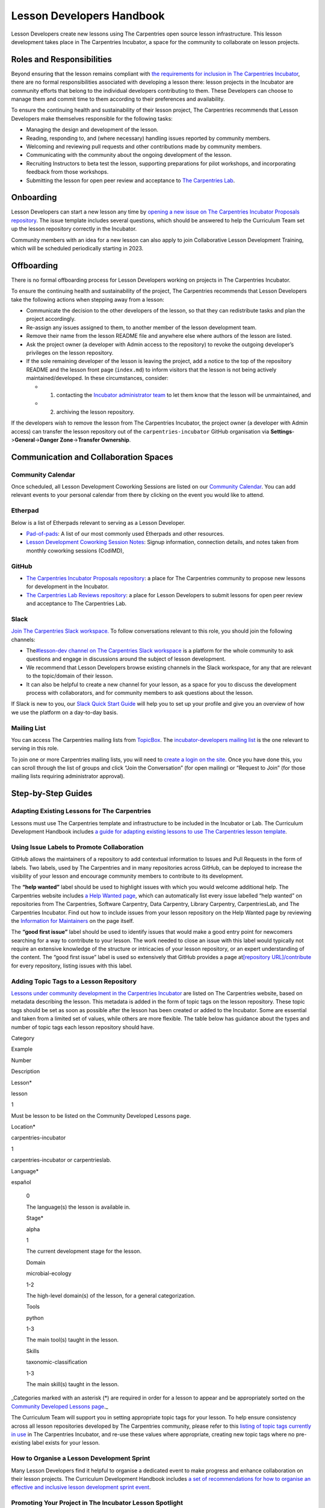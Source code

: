 Lesson Developers Handbook
==========================

Lesson Developers create new lessons using The Carpentries open source
lesson infrastructure. This lesson development takes place in The
Carpentries Incubator, a space for the community to collaborate on
lesson projects.

Roles and Responsibilities
--------------------------

Beyond ensuring that the lesson remains compliant with `the requirements
for inclusion in The Carpentries
Incubator <https://github.com/carpentries-incubator/proposals/blob/main/README.md#what-are-the-requirements-for-being-included-in-the-carpentries-incubator>`__,
there are no formal responsibilities associated with developing a lesson
there: lesson projects in the Incubator are community efforts that
belong to the individual developers contributing to them. These
Developers can choose to manage them and commit time to them according
to their preferences and availability.

To ensure the continuing health and sustainability of their lesson
project, The Carpentries recommends that Lesson Developers make
themselves responsible for the following tasks:

-  Managing the design and development of the lesson.
-  Reading, responding to, and (where necessary) handling issues
   reported by community members.
-  Welcoming and reviewing pull requests and other contributions made by
   community members.
-  Communicating with the community about the ongoing development of the
   lesson.
-  Recruiting Instructors to beta test the lesson, supporting
   preparations for pilot workshops, and incorporating feedback from
   those workshops.
-  Submitting the lesson for open peer review and acceptance to `The
   Carpentries Lab <https://carpentries-lab.org/>`__.

Onboarding
----------

Lesson Developers can start a new lesson any time by `opening a new
issue on The Carpentries Incubator Proposals
repository <https://github.com/carpentries-incubator/proposals/issues/new?assignees=&labels=&template=issue_proposal.md>`__.
The issue template includes several questions, which should be answered
to help the Curriculum Team set up the lesson repository correctly in
the Incubator.

Community members with an idea for a new lesson can also apply to join
Collaborative Lesson Development Training, which will be scheduled
periodically starting in 2023.

Offboarding
-----------

There is no formal offboarding process for Lesson Developers working on
projects in The Carpentries Incubator.

To ensure the continuing health and sustainability of the project, The
Carpentries recommends that Lesson Developers take the following actions
when stepping away from a lesson:

-  Communicate the decision to the other developers of the lesson, so
   that they can redistribute tasks and plan the project accordingly.
-  Re-assign any issues assigned to them, to another member of the
   lesson development team.
-  Remove their name from the lesson README file and anywhere else where
   authors of the lesson are listed.
-  Ask the project owner (a developer with Admin access to the
   repository) to revoke the outgoing developer’s privileges on the
   lesson repository.
-  If the sole remaining developer of the lesson is leaving the project,
   add a notice to the top of the repository README and the lesson front
   page (``index.md``) to inform visitors that the lesson is not being
   actively maintained/developed. In these circumstances, consider:

   -  

      1. contacting the `Incubator administrator
         team <mailto:incubator@carpentries.org>`__ to let them know
         that the lesson will be unmaintained, and

   -  

      2. archiving the lesson repository.

If the developers wish to remove the lesson from The Carpentries
Incubator, the project owner (a developer with Admin access) can
transfer the lesson repository out of the ``carpentries-incubator``
GitHub organisation via **Settings**->\ **General**->\ **Danger
Zone**->\ **Transfer Ownership**.

Communication and Collaboration Spaces
--------------------------------------

Community Calendar
~~~~~~~~~~~~~~~~~~

Once scheduled, all Lesson Development Coworking Sessions are listed on
our `Community
Calendar <https://carpentries.org/community/#community-events>`__. You
can add relevant events to your personal calendar from there by clicking
on the event you would like to attend.

Etherpad
~~~~~~~~

Below is a list of Etherpads relevant to serving as a Lesson Developer.

-  `Pad-of-pads <https://pad.carpentries.org/pad-of-pads>`__: A list of
   our most commonly used Etherpads and other resources.
-  `Lesson Development Coworking Session
   Notes <https://codimd.carpentries.org/lessondev-coworking>`__: Signup
   information, connection details, and notes taken from monthly
   coworking sessions (CodiMD),

GitHub
~~~~~~

-  `The Carpentries Incubator Proposals
   repository <https://github.com/carpentries-incubator/proposals>`__: a
   place for The Carpentries community to propose new lessons for
   development in the Incubator.
-  `The Carpentries Lab Reviews
   repository <https://github.com/carpentries-lab/reviews>`__: a place
   for Lesson Developers to submit lessons for open peer review and
   acceptance to The Carpentries Lab.

Slack
~~~~~

`Join The Carpentries Slack
workspace. <https://swc-slack-invite.herokuapp.com/>`__ To follow
conversations relevant to this role, you should join the following
channels:

-  The\ `#lesson-dev channel on The Carpentries Slack
   workspace <https://swcarpentry.slack.com/archives/C3KUTT5V3>`__ is a
   platform for the whole community to ask questions and engage in
   discussions around the subject of lesson development.
-  We recommend that Lesson Developers browse existing channels in the
   Slack workspace, for any that are relevant to the topic/domain of
   their lesson.
-  It can also be helpful to create a new channel for your lesson, as a
   space for you to discuss the development process with collaborators,
   and for community members to ask questions about the lesson.

If Slack is new to you, our `Slack Quick Start
Guide <https://docs.carpentries.org/topic_folders/communications/tools/slack-and-email.html#slack-quick-start-guide>`__
will help you to set up your profile and give you an overview of how we
use the platform on a day-to-day basis.

Mailing List
~~~~~~~~~~~~

You can access The Carpentries mailing lists from
`TopicBox <https://carpentries.topicbox.com/latest>`__. The
`incubator-developers mailing
list <https://carpentries.topicbox.com/groups/incubator-developers>`__
is the one relevant to serving in this role.

To join one or more Carpentries mailing lists, you will need to `create
a login on the site <https://carpentries.topicbox.com/latest>`__. Once
you have done this, you can scroll through the list of groups and click
“Join the Conversation” (for open mailing) or “Request to Join” (for
those mailing lists requiring administrator approval).

Step-by-Step Guides
-------------------

Adapting Existing Lessons for The Carpentries
~~~~~~~~~~~~~~~~~~~~~~~~~~~~~~~~~~~~~~~~~~~~~

Lessons must use The Carpentries template and infrastructure to be
included in the Incubator or Lab. The Curriculum Development Handbook
includes `a guide for adapting existing lessons to use The Carpentries
lesson
template <https://cdh.carpentries.org/adapting-existing-lessons-for-the-carpentries.html>`__.

Using Issue Labels to Promote Collaboration
~~~~~~~~~~~~~~~~~~~~~~~~~~~~~~~~~~~~~~~~~~~

GitHub allows the maintainers of a repository to add contextual
information to Issues and Pull Requests in the form of labels. Two
labels, used by The Carpentries and in many repositories across GitHub,
can be deployed to increase the visibility of your lesson and encourage
community members to contribute to its development.

The **“help wanted”** label should be used to highlight issues with
which you would welcome additional help. The Carpentries website
includes `a Help Wanted
page <https://carpentries.org/help-wanted-issues/>`__, which can
automatically list every issue labelled “help wanted” on repositories
from The Carpentries, Software Carpentry, Data Carpentry, Library
Carpentry, CarpentriesLab, and The Carpentries Incubator. Find out how
to include issues from your lesson repository on the Help Wanted page by
reviewing the `Information for
Maintainers <https://carpentries.org/help-wanted-issues/#for-maintainers>`__
on the page itself.

The **“good first issue”** label should be used to identify issues that
would make a good entry point for newcomers searching for a way to
contribute to your lesson. The work needed to close an issue with this
label would typically not require an extensive knowledge of the
structure or intricacies of your lesson repository, or an expert
understanding of the content. The “good first issue” label is used so
extensively that GitHub provides a page at\ `[repository
URL]/contribute <https://github.com/swcarpentry/r-novice-gapminder/contribute>`__
for every repository, listing issues with this label.

Adding Topic Tags to a Lesson Repository
~~~~~~~~~~~~~~~~~~~~~~~~~~~~~~~~~~~~~~~~

`Lessons under community development in the Carpentries
Incubator <https://carpentries.org/community-lessons/>`__ are listed on
The Carpentries website, based on metadata describing the lesson. This
metadata is added in the form of topic tags on the lesson repository.
These topic tags should be set as soon as possible after the lesson has
been created or added to the Incubator. Some are essential and taken
from a limited set of values, while others are more flexible. The table
below has guidance about the types and number of topic tags each lesson
repository should have.

.. raw:: html

   <table>

.. raw:: html

   <tr>

.. raw:: html

   <td>

Category

.. raw:: html

   </td>

.. raw:: html

   <td>

Example

.. raw:: html

   </td>

.. raw:: html

   <td>

Number

.. raw:: html

   </td>

.. raw:: html

   <td>

Description

.. raw:: html

   </td>

.. raw:: html

   </tr>

.. raw:: html

   <tr>

.. raw:: html

   <td>

Lesson\*

.. raw:: html

   </td>

.. raw:: html

   <td>

lesson

.. raw:: html

   </td>

.. raw:: html

   <td>

1

.. raw:: html

   </td>

.. raw:: html

   <td>

Must be lesson to be listed on the Community Developed Lessons page.

.. raw:: html

   </td>

.. raw:: html

   </tr>

.. raw:: html

   <tr>

.. raw:: html

   <td>

Location\*

.. raw:: html

   </td>

.. raw:: html

   <td>

carpentries-incubator

.. raw:: html

   </td>

.. raw:: html

   <td>

1

.. raw:: html

   </td>

.. raw:: html

   <td>

carpentries-incubator or carpentrieslab.

.. raw:: html

   </td>

.. raw:: html

   </tr>

.. raw:: html

   <tr>

.. raw:: html

   <td>

Language\*

.. raw:: html

   </td>

.. raw:: html

   <td>

español

.. raw:: html

   </td>

.. raw:: html

   <td>

..

   0

   .. raw:: html

      </td>

   .. raw:: html

      <td>

   The language(s) the lesson is available in.

   .. raw:: html

      </td>

   .. raw:: html

      </tr>

   .. raw:: html

      <tr>

   .. raw:: html

      <td>

   Stage\*

   .. raw:: html

      </td>

   .. raw:: html

      <td>

   alpha

   .. raw:: html

      </td>

   .. raw:: html

      <td>

   1

   .. raw:: html

      </td>

   .. raw:: html

      <td>

   The current development stage for the lesson.

   .. raw:: html

      </td>

   .. raw:: html

      </tr>

   .. raw:: html

      <tr>

   .. raw:: html

      <td>

   Domain

   .. raw:: html

      </td>

   .. raw:: html

      <td>

   microbial-ecology

   .. raw:: html

      </td>

   .. raw:: html

      <td>

   1-2

   .. raw:: html

      </td>

   .. raw:: html

      <td>

   The high-level domain(s) of the lesson, for a general categorization.

   .. raw:: html

      </td>

   .. raw:: html

      </tr>

   .. raw:: html

      <tr>

   .. raw:: html

      <td>

   Tools

   .. raw:: html

      </td>

   .. raw:: html

      <td>

   python

   .. raw:: html

      </td>

   .. raw:: html

      <td>

   1-3

   .. raw:: html

      </td>

   .. raw:: html

      <td>

   The main tool(s) taught in the lesson.

   .. raw:: html

      </td>

   .. raw:: html

      </tr>

   .. raw:: html

      <tr>

   .. raw:: html

      <td>

   Skills

   .. raw:: html

      </td>

   .. raw:: html

      <td>

   taxonomic-classification

   .. raw:: html

      </td>

   .. raw:: html

      <td>

   1-3

   .. raw:: html

      </td>

   .. raw:: html

      <td>

   The main skill(s) taught in the lesson.

   .. raw:: html

      </td>

   .. raw:: html

      </tr>

   .. raw:: html

      </table>

\_Categories marked with an asterisk (*) are required in order for a
lesson to appear and be appropriately sorted on the `Community Developed
Lessons page <https://carpentries.org/community-lessons/>`__.\_

The Curriculum Team will support you in setting appropriate topic tags
for your lesson. To help ensure consistency across all lesson
repositories developed by The Carpentries community, please refer to
this `listing of topic tags currently in
use <https://docs.google.com/spreadsheets/d/1KkmBtCu4PaNb5nzJAD82UHcfHQlaPY84qPVxw8WO8es/edit?usp=sharing>`__
in The Carpentries Incubator, and re-use these values where appropriate,
creating new topic tags where no pre-existing label exists for your
lesson.

How to Organise a Lesson Development Sprint
~~~~~~~~~~~~~~~~~~~~~~~~~~~~~~~~~~~~~~~~~~~

Many Lesson Developers find it helpful to organise a dedicated event to
make progress and enhance collaboration on their lesson projects. The
Curriculum Development Handbook includes `a set of recommendations for
how to organise an effective and inclusive lesson development sprint
event <https://cdh.carpentries.org/lesson-sprint-recommendations.html>`__.

Promoting Your Project in The Incubator Lesson Spotlight
~~~~~~~~~~~~~~~~~~~~~~~~~~~~~~~~~~~~~~~~~~~~~~~~~~~~~~~~

The Incubator Lesson Spotlight is a regular feature in The Carpentries
blog and newsletter, highlighting a lesson currently under community
development. The purpose of the Spotlight series is to raise the
visibility of that lesson among the broader community, and to encourage
community members to contribute to the further development of that
lesson.

Any lesson in `The Carpentries
Incubator <https://github.com/carpentries-incubator/>`__ is eligible to
be included in the series, regardless of the stage of development that
lesson is currently in. It is a good way for lessons in the early stages
of development to attract new collaborators, and for those in later
stages to invite others to informally review the lesson and to try
teaching the material. To submit your lesson to be featured in the
series, follow the steps below.

1. Think about how you can prepare your lesson for new contributors
   before the feature is published. This might mean labelling existing
   issues (e.g. to appear on `the Help Wanted
   page <https://carpentries.org/help-wanted-issues/>`__) or creating
   new ones, making sure that your CONTRIBUTING.md is up-to-date, and/or
   planning publication of the Spotlight feature to fit with a
   relatively quiet period in your schedule so that you can respond
   promptly to any new issues and pull requests.
2. Fill in `the Incubator Lesson Spotlight content submission
   form <https://docs.google.com/forms/d/e/1FAIpQLScJimGMtzqAFE-Tii-LvbfGZqtKj0OC4ken7_Qdlta8uZXAUA/viewform>`__,
   providing details of the lesson to be included in the feature. It may
   be beneficial to collaborate on this content with other developers
   working on the lesson. The Carpentries Core Team will use the content
   provided in the form to create a post for `The Carpentries
   blog <https://carpentries.org/blog/>`__ and an item for
   the\ `Carpentries Clippings
   newsletter <https://carpentries.org/newsletter/>`__.
3. When the blog post has been drafted, a pull request will be opened to
   add that post to the website. You will be tagged for an (optional)
   review of this pull request before it is published. To review the
   blog post, read through the post content and comment on the issue
   thread to request any changes to the feature.

Submitting a Lesson to The Carpentries Lab
~~~~~~~~~~~~~~~~~~~~~~~~~~~~~~~~~~~~~~~~~~

The Carpentries Lab hosts community-developed lessons that have been
peer reviewed and can be relied upon by Instructors to meet a high
standard of quality and stability. The Lab provides a platform for open
peer review of lessons, and to promote the lessons that have entered the
collection.

To submit a lesson for peer review in The Carpentries Lab, follow these
steps:

1. Check `the eligibility criteria for lessons to be reviewed in the
   Lab <https://github.com/carpentries-lab/reviews#what-makes-a-lesson-a-good-candidate-for-the-carpentries-lab>`__.
2. `Open a new issue on the Reviews
   repository <https://github.com/carpentries-lab/reviews/issues/new?assignees=&labels=new-submission&template=submission.md&title=%5BREV%5D%3A+>`__
   and answer the questions in the issue template to tell the Editors
   about the lesson.

Piloting a Lesson
~~~~~~~~~~~~~~~~~

Teaching a lesson for the first time is very rewarding, but the
experience of the Instructors and learners also identifies opportunities
to address and further clarify parts of the content. This makes early
lesson teachings, which we refer to as *lesson pilots*, crucial
milestones in the development of a high-quality lesson. As well as
teaching new and exciting skills to learners, the additional purpose of
pilot workshops is to collect information and feedback that can be used
to polish content and make the lesson more reusable by other Instructors
(e.g. by recording accurate timings for episodes and exercises,
expanding Instructor Notes, etc.).

Alpha and Beta Pilots
^^^^^^^^^^^^^^^^^^^^^

The lesson development process includes pilot workshops at two different
stages, which we refer to as *alpha* and *beta* pilots. Alpha pilots are
the first workshops where the lesson is taught, almost always by some or
all of the original developers of the lesson.

After the feedback from these alpha pilots has been used to improve the
lesson, it can enter the beta stage, where other Instructors - who did
not have a major part in the previous development of the lesson - teach
it and provide feedback.

Information about these pilots, and the requirements for piloting
official Carpentries lessons, can be found in the `Lesson Life Cycle
chapter of The Carpentries Curriculum Development
Handbook <https://cdh.carpentries.org/the-lesson-life-cycle.html>`__.

Information for Lesson Developers
^^^^^^^^^^^^^^^^^^^^^^^^^^^^^^^^^

Finding Hosts for Beta Pilots
'''''''''''''''''''''''''''''

If you are developing a new official Carpentries lesson - a lesson
developed based on prior agreement with The Carpentries, and is intended
to become another lesson/curriculum offered in centrally-organised
workshops - the Curriculum Team will help you find hosts and Instructors
for pilot workshops.

If you are developing a lesson in The Carpentries Incubator, you can
recruit pilot hosts by putting out a call via `the discuss TopicBox
list <https://carpentries.topicbox.com/groups/discuss>`__, `the general
channel on The Carpentries Slack
workspace <https://carpentries.org/connect/>`__, `by publishing a post
on our
blog <https://docs.carpentries.org/topic_folders/communications/guides/submit_blog_post.html>`__,
and/or by any other communications channel that you think appropriate
(e.g. the mailing list of a specific community likely to be interested
in the lesson topic). You may find this `template blog
post <https://docs.google.com/document/d/1z8QmxDIiew-p1d8aLzXa0vt0FLUHNtK3oS3tucyrRsI/edit?usp=sharing>`__
and/or this `template email
message <https://docs.google.com/document/d/1hHnm-Ljb_o_rNd9bvQ83ilq40KoGoEfMPTSrFS4QOj8/edit?usp=sharing>`__
helpful starting points. If after taking these steps, you need help
finding hosts to pilot your lesson, or if you have any questions about
the lesson pilot process for lessons in The Carpentries Incubator, you
can contact the `Incubator administrator
team <mailto:incubator@carpentries.org>`__.

Collecting Feedback on the Lesson
'''''''''''''''''''''''''''''''''

Feedback from learners will be a valuable source of information about
and suggestions for how your lesson could be further improved after the
pilot. The standard Carpentries pre- and post-workshop surveys do not
support lesson pilots so you will need to create your own surveys to
send out before/after a pilot workshop. Although surveys for pilot
workshops will frequently include questions that are specific to the
particular lesson being piloted, there are some standard feedback
questions that can be asked after a pilot to assess the design and flow
of the lesson. This `template post-pilot workshop
survey <https://docs.google.com/forms/d/1OGCQBotD2nOJkc7KpFZLhFfb3EBcxEDwHz_3p48qz3U/template/preview>`__
can be copied and adapted to your lesson, and shared with learners in
place of the standard post-workshop survey.

It is also important to gather information about the lesson while it is
being taught. Check `the Lesson Life Cycle chapter of The Carpentries
Curriculum Development
Handbook <https://cdh.carpentries.org/the-lesson-life-cycle.html#field-testing-alpha-stage>`__
for a list of things to take note of during the pilot workshop. We
recommend assigning a specific person or people to keep track of these
points (e.g. an Instructor or Helper). You may find it helpful to make a
copy of `the pilot observation notes
template <https://codimd.carpentries.org/lesson-pilot-observation-notes-template>`__
to use during the workshop.

Information for Hosts
^^^^^^^^^^^^^^^^^^^^^

Recruiting Instructors for Beta Pilots
''''''''''''''''''''''''''''''''''''''

If you are hosting a pilot of a new official Carpentries lesson - a
lesson developed based on prior agreement with The Carpentries, and
which is intended to become another lesson/curriculum offered in
centrally-organised workshops - the Curriculum Team will help you find
Instructors for pilot workshops.

The Carpentries is also keen to support the development and piloting of
lessons in The Carpentries Incubator. If you are hosting a pilot of a
lesson in the Incubator, we ask that you **first** try to find
Instructors for pilot workshops yourself. Often, hosts are able to
recruit certified Instructors from their local community with relevant
knowledge of the lesson topic, but in some cases this will not be
possible. If you wish to recruit Instructors for a pilot workshop, try
putting a call out on `local/regional community mailing
lists <https://carpentries.topicbox.com/groups>`__, any relevant
channels on `The Carpentries Slack
workspace <https://carpentries.org/connect/>`__ (the lesson authors may
be able to direct you to these), and/or `by publishing a post on our
blog <https://docs.carpentries.org/topic_folders/communications/guides/submit_blog_post.html>`__.
Please do not post calls for Instructors to the general or instructors
channel on Slack, or the discuss and instructors lists on TopicBox. Any
messages to recruit Instructors will be removed from those channels. If
after taking these steps, you find that you need help finding
Instructors for your lesson pilot, you can email the `Incubator
administrator team <mailto:incubator@carpentries.org>`__ for assistance.

Creating a Pilot Workshop Webpage
'''''''''''''''''''''''''''''''''

`The Carpentries workshop webpage
template <https://github.com/carpentries/workshop-template>`__ supports
the creation of webpages for pilot workshops. `The Customisation page of
the template
documentation <https://carpentries.github.io/workshop-template/customization/#configuration-file-_configyml>`__
has instructions on how to configure the webpage for a pilot workshop.

If you are piloting a new official Carpentries lesson - a lesson
developed based on prior agreement with The Carpentries, and which is
intended to become another lesson/curriculum offered in
centrally-organised workshops - please `register your pilot as a
Self-Organised
Workshop <https://amy.carpentries.org/forms/self-organised/>`__. If you
do not find the lesson/curriculum being piloted listed as one of the
choices on that form, please contact `The Carpentries Core
Team <mailto:team@carpentries.org>`__.

For workshops teaching lessons in The Carpentries Incubator, you should
create a workshop webpage but should not submit the workshop details to
The Carpentries team via the form linked above. Instead, if you want to
tell the community about your event you can do so by filling in the form
under *Workshops* on `The Incubator
homepage <https://carpentries-incubator.org/>`__. Workshops submitted
there will be processed by the Curriculum Team and will be listed in the
table on that page.

Resources
---------

Please add a list of resources relevant to the content in the handbook
(e.g., communication templates). Each resource should include a section
“about this resource” which provide a brief description

`Introduction to The Carpentries Workbench <https://carpentries.github.io/sandpaper-docs/>`__
~~~~~~~~~~~~~~~~~~~~~~~~~~~~~~~~~~~~~~~~~~~~~~~~~~~~~~~~~~~~~~~~~~~~~~~~~~~~~~~~~~~~~~~~~~~~~

About this resource
^^^^^^^^^^^^^^^^^^^

Documentation for The Carpentries Workbench, open source infrastructure
for lesson websites. The documentation explains how to install the
Workbench so that Lesson Developers can edit and preview their lessons
on their own computer, how to initialise a new lesson and use the
various elements of the lesson template, and how to keep up to date with
the latest changes to the infrastructure.

`Curriculum Development Handbook <https://cdh.carpentries.org/>`__
~~~~~~~~~~~~~~~~~~~~~~~~~~~~~~~~~~~~~~~~~~~~~~~~~~~~~~~~~~~~~~~~~~

.. _about-this-resource-1:

About this resource
^^^^^^^^^^^^^^^^^^^

A guide to the lesson design process recommended by The Carpentries. The
CDH provides details of the curriculum structure used by our Lesson
Programs, the vocabulary we use to describe `the life cycle stages of
the
lesson <https://carpentries.github.io/lesson-development-training/19-operations.html#the-lesson-life-cycle>`__,
and the steps we encourage Lesson Developers to take through those
stages. **Note: the Curriculum Team is in the process of replacing the
content of the CDH with this handbook and**\ `the Collaborative Lesson
Development Training
curriculum <https://carpentries.github.io/lesson-development-training/>`__\ **,
and it is no longer actively updated.**

`Collaborative Lesson Development Training Curriculum <https://carpentries.github.io/lesson-development-training/>`__
~~~~~~~~~~~~~~~~~~~~~~~~~~~~~~~~~~~~~~~~~~~~~~~~~~~~~~~~~~~~~~~~~~~~~~~~~~~~~~~~~~~~~~~~~~~~~~~~~~~~~~~~~~~~~~~~~~~~~

.. _about-this-resource-2:

About this resource
^^^^^^^^^^^^^^^^^^^

A lesson designed to teach skills and good practices in lesson design,
lesson website development, and collaboration via GitHub. Community
members can apply to join this training, and/or follow the curriculum in
their own time.

`Pilot Workshop Feedback Survey Template <https://docs.google.com/forms/d/1OGCQBotD2nOJkc7KpFZLhFfb3EBcxEDwHz_3p48qz3U/template/preview>`__
~~~~~~~~~~~~~~~~~~~~~~~~~~~~~~~~~~~~~~~~~~~~~~~~~~~~~~~~~~~~~~~~~~~~~~~~~~~~~~~~~~~~~~~~~~~~~~~~~~~~~~~~~~~~~~~~~~~~~~~~~~~~~~~~~~~~~~~~~~~

.. _about-this-resource-3:

About this resource
^^^^^^^^^^^^^^^^^^^

The standard Carpentries pre- and post-workshop surveys do not support
lesson pilots so you will need to create your own surveys to send out
before/after a pilot workshop. Although surveys for pilot workshops will
frequently include questions that are specific to the particular lesson
being piloted, there are some standard feedback questions that can be
asked after a pilot to assess the design and flow of the lesson. `This
template post-pilot workshop
survey <https://docs.google.com/forms/d/1OGCQBotD2nOJkc7KpFZLhFfb3EBcxEDwHz_3p48qz3U/template/preview>`__
can be copied and adapted to suit the needs of your lesson, and shared
with learners in place of the standard post-workshop survey.

Beta Announcement Templates
~~~~~~~~~~~~~~~~~~~~~~~~~~~

.. _about-this-resource-4:

About this resource
^^^^^^^^^^^^^^^^^^^

A `template beta announcement blog
post <https://docs.google.com/document/d/1z8QmxDIiew-p1d8aLzXa0vt0FLUHNtK3oS3tucyrRsI/edit?usp=sharing>`__
and `template beta announcement email
message <https://docs.google.com/document/d/1hHnm-Ljb_o_rNd9bvQ83ilq40KoGoEfMPTSrFS4QOj8/edit?usp=sharing>`__
to publicise the beta version of a lesson. These can be used to call for
community members to volunteer to host a beta pilot workshop to aid the
ongoing development of the lesson.

FAQ
---

**Question 1**

Response 1

**Question 2**

Response 2

Glossary
--------

Carpentries Incubator

Carpentries Lab

Curriculum

Curriculum Development Handbook

Curriculum Team

Episode

Incubator Lesson

Incubator Lesson Spotlight

Lab Lesson

Lesson

Lesson Developer

Lesson Development Sprint

Lesson Infrastructure

Maintainer

Pilot Workshop

Slack

TopicBox

About This Handbook
-------------------

This handbook is designed to support members of The Carpentries
community who are developing new lessons in The Carpentries Incubator.
It is maintained by The Carpentries Curriculum Team. If you believe
anything needs to be added or updated here, or if you would like to
provide feedback on the content, please email the `Curriculum
Team <mailto:curriculum@carpentries.org>`__, or open an issue on `the
source repository of this handbook <URL%20of%20handbook%20repo>`__.
